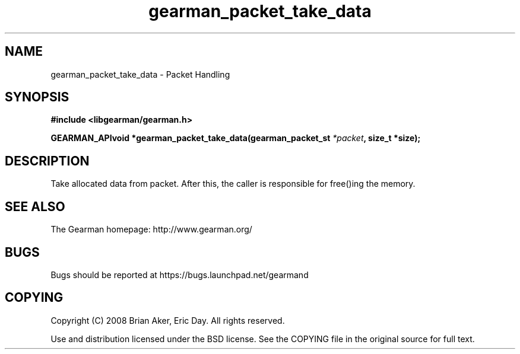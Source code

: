 .TH gearman_packet_take_data 3 2009-07-02 "Gearman" "Gearman"
.SH NAME
gearman_packet_take_data \- Packet Handling
.SH SYNOPSIS
.B #include <libgearman/gearman.h>
.sp
.BI "GEARMAN_APIvoid *gearman_packet_take_data(gearman_packet_st " *packet ", size_t *size);"
.SH DESCRIPTION
Take allocated data from packet. After this, the caller is responsible for
free()ing the memory.
.SH "SEE ALSO"
The Gearman homepage: http://www.gearman.org/
.SH BUGS
Bugs should be reported at https://bugs.launchpad.net/gearmand
.SH COPYING
Copyright (C) 2008 Brian Aker, Eric Day. All rights reserved.

Use and distribution licensed under the BSD license. See the COPYING file in the original source for full text.
